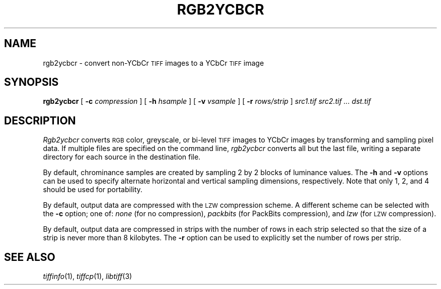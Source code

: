 .\"	$Header: /usr/people/sam/tiff/man/RCS/rgb2ycbcr.1,v 1.5 1995/07/07 23:29:04 sam Exp $
.\"
.\" Copyright (c) 1991, 1992, 1993, 1994 Sam Leffler
.\" Copyright (c) 1991, 1992, 1993, 1994 Silicon Graphics, Inc.
.\"
.\" Permission to use, copy, modify, distribute, and sell this software and 
.\" its documentation for any purpose is hereby granted without fee, provided
.\" that (i) the above copyright notices and this permission notice appear in
.\" all copies of the software and related documentation, and (ii) the names of
.\" Sam Leffler and Silicon Graphics may not be used in any advertising or
.\" publicity relating to the software without the specific, prior written
.\" permission of Sam Leffler and Silicon Graphics.
.\" 
.\" THE SOFTWARE IS PROVIDED "AS-IS" AND WITHOUT WARRANTY OF ANY KIND, 
.\" EXPRESS, IMPLIED OR OTHERWISE, INCLUDING WITHOUT LIMITATION, ANY 
.\" WARRANTY OF MERCHANTABILITY OR FITNESS FOR A PARTICULAR PURPOSE.  
.\" 
.\" IN NO EVENT SHALL SAM LEFFLER OR SILICON GRAPHICS BE LIABLE FOR
.\" ANY SPECIAL, INCIDENTAL, INDIRECT OR CONSEQUENTIAL DAMAGES OF ANY KIND,
.\" OR ANY DAMAGES WHATSOEVER RESULTING FROM LOSS OF USE, DATA OR PROFITS,
.\" WHETHER OR NOT ADVISED OF THE POSSIBILITY OF DAMAGE, AND ON ANY THEORY OF 
.\" LIABILITY, ARISING OUT OF OR IN CONNECTION WITH THE USE OR PERFORMANCE 
.\" OF THIS SOFTWARE.
.\"
.if n .po 0
.TH RGB2YCBCR 1 "September 26, 1994"
.SH NAME
rgb2ycbcr \- convert non-YCbCr
.SM TIFF
images to a YCbCr
.SM TIFF
image
.SH SYNOPSIS
.B rgb2ycbcr
[
.B \-c
.I compression
] [
.B \-h
.I hsample
] [
.B \-v
.I vsample
] [
.B \-r
.I rows/strip
]
.I "src1.tif src2.tif ... dst.tif"
.SH DESCRIPTION
.I Rgb2ycbcr
converts
.SM RGB
color, greyscale, or bi-level
.SM TIFF
images to YCbCr images by
transforming and sampling pixel data.
If multiple files are specified on the command line,
.I rgb2ycbcr
converts all but the last file, writing a
separate directory for each source
in the destination file.
.PP
By default, chrominance samples are created by sampling
2 by 2 blocks of luminance values.
The
.B \-h
and
.B \-v
options can be used to specify alternate horizontal
and vertical sampling dimensions, respectively.
Note that only 1, 2, and 4 should be used for portability.
.PP
By default, output data are compressed with the
.SM LZW
compression scheme.
A different scheme can be selected with the
.B \-c
option; one of:
.I none
(for no compression),
.I packbits
(for PackBits compression),
and
.I lzw
(for
.SM LZW
compression).
.PP
By default, output data are compressed in strips with
the number of rows in each strip selected so that the
size of a strip is never more than 8 kilobytes.
The
.B \-r
option can be used to explicitly set the number of
rows per strip.
.SH "SEE ALSO"
.IR tiffinfo (1),
.IR tiffcp (1),
.IR libtiff (3)
